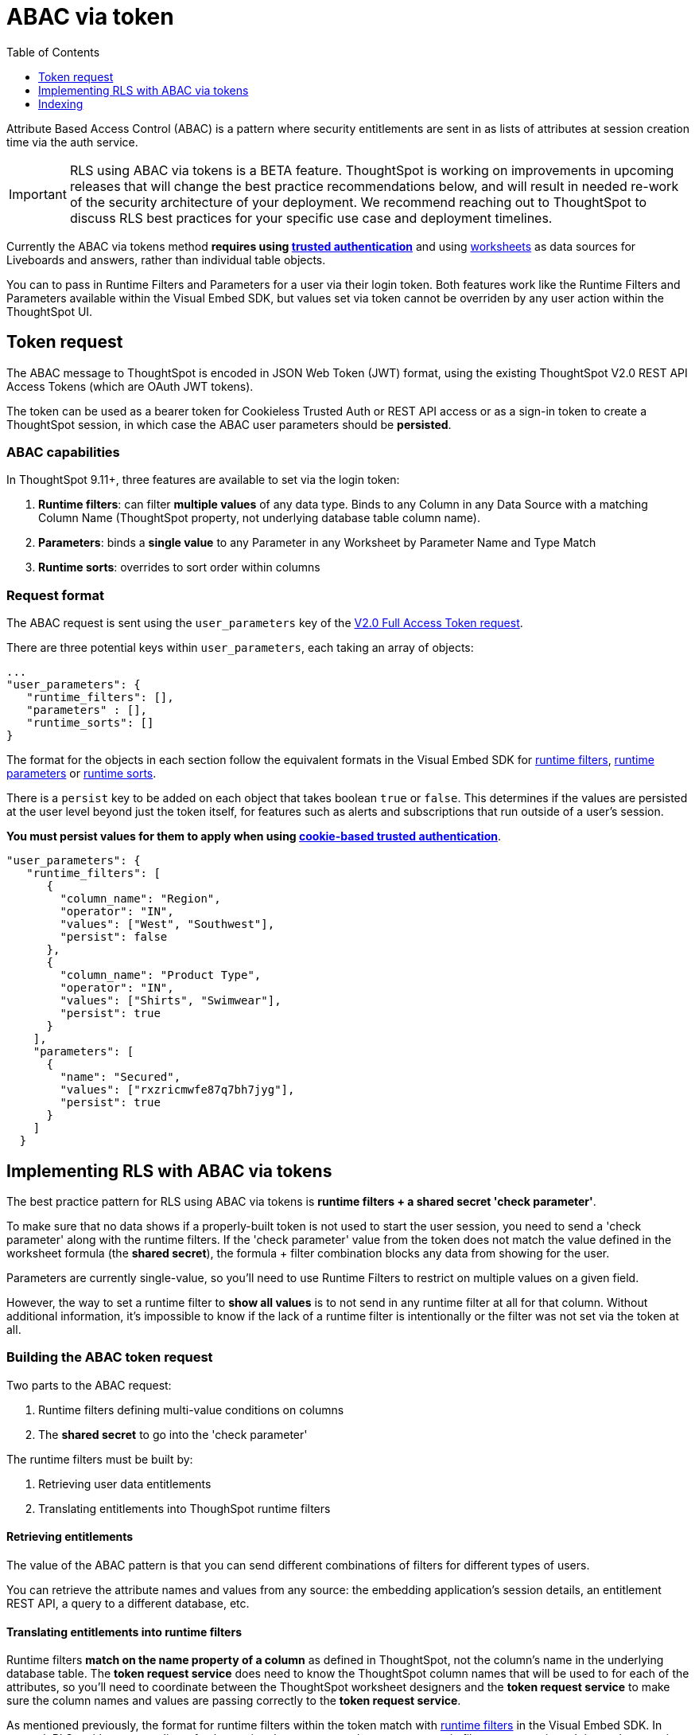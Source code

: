 = ABAC via token
:toc: true
:toclevels: 1

:page-title: ABAC via token
:page-pageid: abac-user-parameters
:page-description: Attribute-based access control pattern can be achieved via user parameters sent in the login token

Attribute Based Access Control (ABAC) is a pattern where security entitlements are sent in as lists of attributes at session creation time via the auth service.

[IMPORTANT]
====
[#beta-warning]
RLS using ABAC via tokens is a BETA feature. ThoughtSpot is working on improvements in upcoming releases that will change the best practice recommendations below, and will result in needed re-work of the security architecture of your deployment. We recommend reaching out to ThoughtSpot to discuss RLS best practices for your specific use case and deployment timelines.
====

Currently the ABAC via tokens method *requires using xref:trusted-authentication.adoc[trusted authentication]* and using link:https://docs.thoughtspot.com/cloud/latest/worksheet-create[worksheets, target=_blank] as data sources for Liveboards and answers, rather than individual table objects.

You can to pass in Runtime Filters and Parameters for a user via their login token. Both features work like the Runtime Filters and Parameters available within the Visual Embed SDK, but values set via token cannot be overriden by any user action within the ThoughtSpot UI.


== Token request
The ABAC message to ThoughtSpot is encoded in JSON Web Token (JWT) format, using the existing ThoughtSpot V2.0 REST API Access Tokens (which are OAuth JWT tokens). 

The token can be used as a bearer token for Cookieless Trusted Auth or REST API access or as a sign-in token to create a ThoughtSpot session, in which case the ABAC user parameters should be *persisted*.

=== ABAC capabilities
In ThoughtSpot 9.11+, three features are available to set via the login token:

1. *Runtime filters*: can filter *multiple values* of any data type. Binds to any Column in any Data Source with a matching Column Name (ThoughtSpot property, not underlying database table column name). 
2. *Parameters*: binds a *single value* to any Parameter in any Worksheet by Parameter Name and Type Match
3. *Runtime sorts*: overrides to sort order within columns

=== Request format
The ABAC request is sent using the `user_parameters` key of the link:https://developers.thoughtspot.com/docs/restV2-playground?apiResourceId=http%2Fapi-endpoints%2Fauthentication%2Fget-full-access-token[V2.0 Full Access Token request, target=_blank]. 

There are three potential keys within `user_parameters`, each taking an array of objects:
[code,javascript]
----
...
"user_parameters": {
   "runtime_filters": [],
   "parameters" : [],
   "runtime_sorts": []
}
----

The format for the objects in each section follow the equivalent formats in the Visual Embed SDK for xref:runtime-filters.adoc[runtime filters], xref:runtime-parameters.adoc[runtime parameters] or xref:runtime-sort.adoc[runtime sorts]. 

There is a `persist` key to be added on each object that takes boolean `true` or `false`. This determines if the values are persisted at the user level beyond just the token itself, for features such as alerts and subscriptions that run outside of a user's session.

*You must persist values for them to apply when using xref:trusted-authenication.adoic#_cookie_based_vs_cookieless_authentication[cookie-based trusted authentication]*.

[code,javascript]
----
"user_parameters": {
   "runtime_filters": [
      {
        "column_name": "Region",
        "operator": "IN",
        "values": ["West", "Southwest"],
        "persist": false
      },
      {
        "column_name": "Product Type",
        "operator": "IN",
        "values": ["Shirts", "Swimwear"],
        "persist": true
      }
    ],
    "parameters": [
      {
        "name": "Secured",
        "values": ["rxzricmwfe87q7bh7jyg"],
        "persist": true
      }
    ]
  }
----

== Implementing RLS with ABAC via tokens
The best practice pattern for RLS using ABAC via tokens is *runtime filters + a shared secret 'check parameter'*. 

To make sure that no data shows if a properly-built token is not used to start the user session, you need to send a 'check parameter' along with the runtime filters. If the 'check parameter' value from the token does not match the value defined in the worksheet formula (the *shared secret*), the formula + filter combination blocks any data from showing for the user.

Parameters are currently single-value, so you'll need to use Runtime Filters to restrict on multiple values on a given field.

However, the way to set a runtime filter to *show all values* is to not send in any runtime filter at all for that column. Without additional information, it's impossible to know if the lack of a runtime filter is intentionally or the filter was not set via the token at all.

=== Building the ABAC token request
Two parts to the ABAC request:

1. Runtime filters defining multi-value conditions on columns
2. The *shared secret* to go into the 'check parameter' 

The runtime filters must be built by:

1. Retrieving user data entitlements
2. Translating entitlements into ThoughSpot runtime filters

==== Retrieving entitlements
The value of the ABAC pattern is that you can send different combinations of filters for different types of users.

You can retrieve the attribute names and values from any source: the embedding application's session details, an entitlement REST API, a query to a different database, etc. 

==== Translating entitlements into runtime filters
Runtime filters *match on the name property of a column* as defined in ThoughtSpot, not the column's name in the underlying database table. The *token request service* does need to know the ThoughtSpot column names that will be used to for each of the attributes, so you'll need to coordinate between the ThoughtSpot worksheet designers and the *token request service* to make sure the column names and values are passing correctly to the *token request service*.

As mentioned previously, the format for runtime filters within the token match with xref:runtime-filters.adoc[runtime filters] in the Visual Embed SDK. In general, RLS entitlements are lists of values using the `IN` operator, but you can pass in filters on numeric and time columns using the full set of operators.

For example, let's assume three attributes that are needed to filter down a user on a multi-tenanted database: `Customer ID`, `Region`, and `Product Type`.

The following is what the token request would look like if restricting on all three attributes:
[code,javascript]
----
"runtime_filters": [
   {
     "column_name" : "Customer ID",
     "operator": "EQ",
     "values": [492810],
     "persist" : true
  },
   {
     "column_name": "Region",
     "operator": "IN",
     "values": ["West", "Southwest"],
     "persist": true
   },
   {
     "column_name": "Product Type",
     "operator": "IN",
     "values": ["Shirts", "Swimwear"],
     "persist": true
   }
 ]
----

If `Customer ID` is only ever a single value for any given user, it could also be passed as a parameter to be used in a worksheet formula/filter combination. 

Additionally, a user might have *all access* on any given attribute. The process for translating the entitlements request into ThoughtSPot runtime filters must *drop* the filter definition entirely to represent *all access*. 

The following is a request where the user can see all `Region`: 

==== Setting the 'check parameter' to the shared secret
The *shared secret* is just a long string value that cannot be easily guessed or determined programmatically. You can generate these values randomly - and the end user will never see it, only the worksheet editor if they look at the formula.

The description for how to set up the appropriate set of worksheet parameters, formulas and filters for the 'check parameter' to provide security are in the section below.

All that is required within the token request service is that the same *shared secret* defined within the worksheet formula is being sent with the appropriate 'check parameter' name.

If the parameter is named `Secured` and the *shared secret* value is `rxzricmwfe87q7bh7jyg`, then the `parameters` section of the token request will look like:

[code,javascript]
----
"parameters": [
   {
     "name": "Secured",
     "values": ["rxzricmwfe87q7bh7jyg"],
     "persist": true
   }
]
----

=== Using parameters to filter a worksheet
The basic pattern for using a parameter to filter a worksheet is:

1. Create link:https://docs.thoughtspot.com/cloud/latest/parameters-create[parameter, target=_blank] in worksheet
2. Make link:https://docs.thoughtspot.com/cloud/latest/formulas[formula, target=_blank] that evaluates the parameter's default value and the expected values from the token
3. Make link:https://docs.thoughtspot.com/cloud/latest/filters#_worksheet_filters[worksheet filter, target=_blank] based on the formula, set to *true*

link:https://docs.thoughtspot.com/cloud/latest/parameters-create[Parameters, target=_blank] are defined at the worksheet level within ThoughtSpot. Parameters have a data type and a default value set by the worksheet author.

To use a parameter, you'll make a link:https://docs.thoughtspot.com/cloud/latest/formulas[formula, target=_blank] on the worksheet. 

link:https://docs.thoughtspot.com/cloud/latest/filters#_worksheet_filters[Worksheet filters, target=_blank] can reference worksheet formulas once they have been created, which creates the security layer out of the result of the formula.


==== Defining the 'check parameter'
The simplest 'check parameter' pattern is a shared key string that is stored in both the xref:trusted-auth-token-request-service.adoc[token request service] and the *worksheet formula* used for the *worksheet filter*.

Parameters are always visible in the UI, even though a parameter set via a token can never be overridden by any action in the UI or using the Visual Embed SDK.

Thus the 'check parameter' and its default value should be named something that looks pleasant to end users. For example, if the parameter name is "Secured", you can set the default value to "✔️" or "true" or "yes" (any Unicode value is allowed, including emojis):

<<<image from Nico's workflow>>>

This will display on Liveboards and answers as:

<<<image from Nico's workflow>>>

==== Creating the 'worksheet security formula'
A parameter doesn't do anything on its own - you need a formula to evaluate the parameter's value.

The simplest formula for a 'check parameter' with shared key looks like:

`if ( check_parameter_name ) = 'shared-key-value' then true else false`

For example, if the 'check parameter' is called `Secured`, and the secret key value is a long-encoded string like `rxzricmwfe87q7bh7jyg`, the worksheet formula will be (parameter name are always lower-cased in formulas):

<<< image from Nico's workflow >>>

==== Setting a worksheet filter on the worksheet security formula


== Indexing
Several features within ThoughtSpot, such as autocompletion in Search on values within columns or the suggestions in Explore, use ThoughtSpot indexing. 

Due to the runtime nature of ABAC via tokens, ThoughtSpot indexing will not be restricted by the values supplied in a token. 

*You should turn of indexing for any field that needs to be restricted by RLS* when using ABAC via tokens for RLS.

